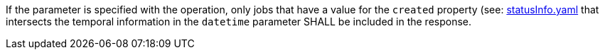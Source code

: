 [[req_job-list_datetime-response]]
[.requirement,label="/req/job-list/datetime-response"]
====
If the parameter is specified with the operation, only jobs that have a value for the `created` property (see: https://raw.githubusercontent.com/opengeospatial/ogcapi-processes/master/core/openapi/schemas/statusInfo.yaml[statusInfo.yaml] that intersects the temporal information in the `datetime` parameter SHALL be included in the response.
====
